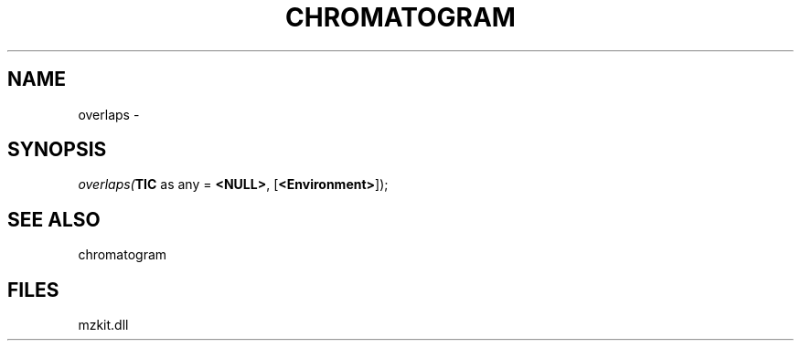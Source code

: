 .\" man page create by R# package system.
.TH CHROMATOGRAM 1 2000-01-01 "overlaps" "overlaps"
.SH NAME
overlaps \- 
.SH SYNOPSIS
\fIoverlaps(\fBTIC\fR as any = \fB<NULL>\fR, 
[\fB<Environment>\fR]);\fR
.SH SEE ALSO
chromatogram
.SH FILES
.PP
mzkit.dll
.PP

